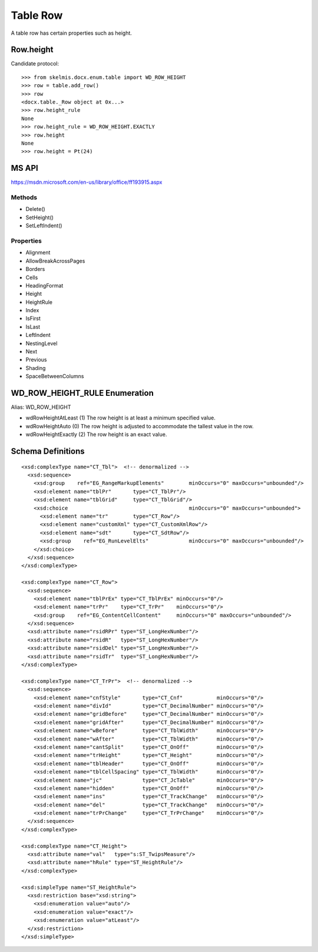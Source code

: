 
Table Row
=========

A table row has certain properties such as height.


Row.height
----------

Candidate protocol::

    >>> from skelmis.docx.enum.table import WD_ROW_HEIGHT
    >>> row = table.add_row()
    >>> row
    <docx.table._Row object at 0x...>
    >>> row.height_rule
    None
    >>> row.height_rule = WD_ROW_HEIGHT.EXACTLY
    >>> row.height
    None
    >>> row.height = Pt(24)


MS API
------

https://msdn.microsoft.com/en-us/library/office/ff193915.aspx

Methods
~~~~~~~

* Delete()
* SetHeight()
* SetLeftIndent()

Properties
~~~~~~~~~~

* Alignment
* AllowBreakAcrossPages
* Borders
* Cells
* HeadingFormat
* Height
* HeightRule
* Index
* IsFirst
* IsLast
* LeftIndent
* NestingLevel
* Next
* Previous
* Shading
* SpaceBetweenColumns


WD_ROW_HEIGHT_RULE Enumeration
------------------------------

Alias: WD_ROW_HEIGHT

* wdRowHeightAtLeast (1) The row height is at least a minimum specified value.
* wdRowHeightAuto (0) The row height is adjusted to accommodate the tallest
  value in the row.
* wdRowHeightExactly (2) The row height is an exact value.


Schema Definitions
------------------

.. highlight:: xml

::

  <xsd:complexType name="CT_Tbl">  <!-- denormalized -->
    <xsd:sequence>
      <xsd:group    ref="EG_RangeMarkupElements"        minOccurs="0" maxOccurs="unbounded"/>
      <xsd:element name="tblPr"       type="CT_TblPr"/>
      <xsd:element name="tblGrid"     type="CT_TblGrid"/>
      <xsd:choice                                       minOccurs="0" maxOccurs="unbounded">
        <xsd:element name="tr"        type="CT_Row"/>
        <xsd:element name="customXml" type="CT_CustomXmlRow"/>
        <xsd:element name="sdt"       type="CT_SdtRow"/>
        <xsd:group    ref="EG_RunLevelElts"             minOccurs="0" maxOccurs="unbounded"/>
      </xsd:choice>
    </xsd:sequence>
  </xsd:complexType>

  <xsd:complexType name="CT_Row">
    <xsd:sequence>
      <xsd:element name="tblPrEx" type="CT_TblPrEx" minOccurs="0"/>
      <xsd:element name="trPr"    type="CT_TrPr"    minOccurs="0"/>
      <xsd:group    ref="EG_ContentCellContent"     minOccurs="0" maxOccurs="unbounded"/>
    </xsd:sequence>
    <xsd:attribute name="rsidRPr" type="ST_LongHexNumber"/>
    <xsd:attribute name="rsidR"   type="ST_LongHexNumber"/>
    <xsd:attribute name="rsidDel" type="ST_LongHexNumber"/>
    <xsd:attribute name="rsidTr"  type="ST_LongHexNumber"/>
  </xsd:complexType>

  <xsd:complexType name="CT_TrPr">  <!-- denormalized -->
    <xsd:sequence>
      <xsd:element name="cnfStyle"       type="CT_Cnf"           minOccurs="0"/>
      <xsd:element name="divId"          type="CT_DecimalNumber" minOccurs="0"/>
      <xsd:element name="gridBefore"     type="CT_DecimalNumber" minOccurs="0"/>
      <xsd:element name="gridAfter"      type="CT_DecimalNumber" minOccurs="0"/>
      <xsd:element name="wBefore"        type="CT_TblWidth"      minOccurs="0"/>
      <xsd:element name="wAfter"         type="CT_TblWidth"      minOccurs="0"/>
      <xsd:element name="cantSplit"      type="CT_OnOff"         minOccurs="0"/>
      <xsd:element name="trHeight"       type="CT_Height"        minOccurs="0"/>
      <xsd:element name="tblHeader"      type="CT_OnOff"         minOccurs="0"/>
      <xsd:element name="tblCellSpacing" type="CT_TblWidth"      minOccurs="0"/>
      <xsd:element name="jc"             type="CT_JcTable"       minOccurs="0"/>
      <xsd:element name="hidden"         type="CT_OnOff"         minOccurs="0"/>
      <xsd:element name="ins"            type="CT_TrackChange"   minOccurs="0"/>
      <xsd:element name="del"            type="CT_TrackChange"   minOccurs="0"/>
      <xsd:element name="trPrChange"     type="CT_TrPrChange"    minOccurs="0"/>
    </xsd:sequence>
  </xsd:complexType>

  <xsd:complexType name="CT_Height">
    <xsd:attribute name="val"   type="s:ST_TwipsMeasure"/>
    <xsd:attribute name="hRule" type="ST_HeightRule"/>
  </xsd:complexType>

  <xsd:simpleType name="ST_HeightRule">
    <xsd:restriction base="xsd:string">
      <xsd:enumeration value="auto"/>
      <xsd:enumeration value="exact"/>
      <xsd:enumeration value="atLeast"/>
    </xsd:restriction>
  </xsd:simpleType>
